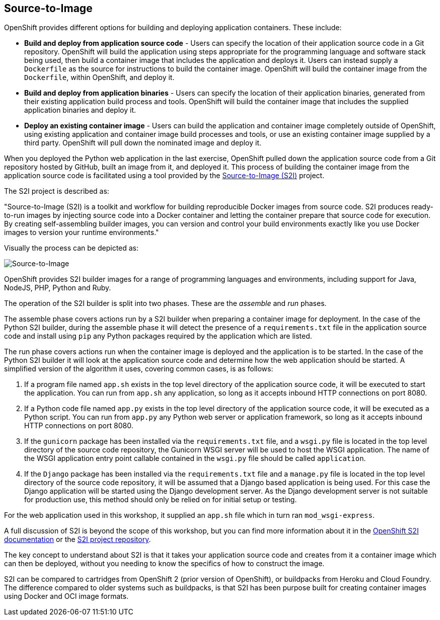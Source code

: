 ## Source-to-Image

OpenShift provides different options for building and deploying application
containers. These include:

- *Build and deploy from application source code* - Users can specify
  the location of their application source code in a Git repository.
  OpenShift will build the application using steps appropriate for the
  programming language and software stack being used, then build a
  container image that includes the application and deploys it. Users can
  instead supply a `Dockerfile` as the source for instructions to build the
  container image. OpenShift will build the container image from the
  `Dockerfile`, within OpenShift, and deploy it.

- *Build and deploy from application binaries* - Users can specify
  the location of their application binaries, generated from their existing
  application build process and tools. OpenShift will build the container
  image that includes the supplied application binaries and deploy it.

- *Deploy an existing container image* - Users can build the application
  and container image completely outside of OpenShift, using existing
  application and container image build processes and tools, or use an
  existing container image supplied by a third party. OpenShift will pull
  down the nominated image and deploy it.

When you deployed the Python web application in the last exercise,
OpenShift pulled down the application source code from a Git repository
hosted by GitHub, built an image from it, and deployed it. This process of
building the container image from the application source code is
facilitated using a tool provided by the
https://github.com/openshift/source-to-image[Source-to-Image (S2I)]
project.

The S2I project is described as:

"Source-to-Image (S2I) is a toolkit and workflow for building reproducible
Docker images from source code. S2I produces ready-to-run images by
injecting source code into a Docker container and letting the container
prepare that source code for execution. By creating self-assembling builder
images, you can version and control your build environments exactly like
you use Docker images to version your runtime environments."

Visually the process can be depicted as:

image::source-to-image.png[Source-to-Image]

OpenShift provides S2I builder images for a range of programming languages
and environments, including support for Java, NodeJS, PHP, Python and Ruby.

The operation of the S2I builder is split into two phases. These are the
_assemble_ and _run_ phases.

The assemble phase covers actions run by a S2I builder when preparing a
container image for deployment. In the case of the Python S2I builder,
during the assemble phase it will detect the presence of a
`requirements.txt` file in the application source code and install using
`pip` any Python packages required by the application which are listed.

The run phase covers actions run when the container image is deployed and
the application is to be started. In the case of the Python S2I builder it
will look at the application source code and determine how the web
application should be started. A simplified version of the algorithm it
uses, covering common cases, is as follows:

1. If a program file named `app.sh` exists in the top level directory of
the application source code, it will be executed to start the application.
You can run from `app.sh` any application, so long as it accepts inbound
HTTP connections on port 8080.

2. If a Python code file named `app.py` exists in the top level directory
of the application source code, it will be executed as a Python script. You
can run from `app.py` any Python web server or application framework, so
long as it accepts inbound HTTP connections on port 8080.

3. If the `gunicorn` package has been installed via the `requirements.txt`
file, and a `wsgi.py` file is located in the top level directory of the
source code repository, the Gunicorn WSGI server will be used to host the
WSGI application. The name of the WSGI application entry point callable
contained in the `wsgi.py` file should be called `application`.

4. If the `Django` package has been installed via the `requirements.txt`
file and a `manage.py` file is located in the top level directory of the
source code repository, it will be assumed that a Django based application
is being used. For this case the Django application will be started using
the Django development server. As the Django development server is not
suitable for production use, this method should only be relied on for
initial setup or testing.

For the web application used in this workshop, it supplied an `app.sh` file
which in turn ran `mod_wsgi-express`.

A full discussion of S2I is beyond the scope of this workshop, but you can
find more information about it in the
https://docs.openshift.org/latest/creating_images/s2i.html[OpenShift S2I documentation]
or the
https://github.com/openshift/source-to-image[S2I project repository].

The key concept to understand about S2I is that it takes your application
source code and creates from it a container image which can then be
deployed, without you needing to know the specifics of how to construct the
image.

S2I can be compared to cartridges from OpenShift 2 (prior version of
OpenShift), or buildpacks from Heroku and Cloud Foundry. The difference
compared to older systems such as buildpacks, is that S2I has been purpose
built for creating container images using Docker and OCI image formats.
